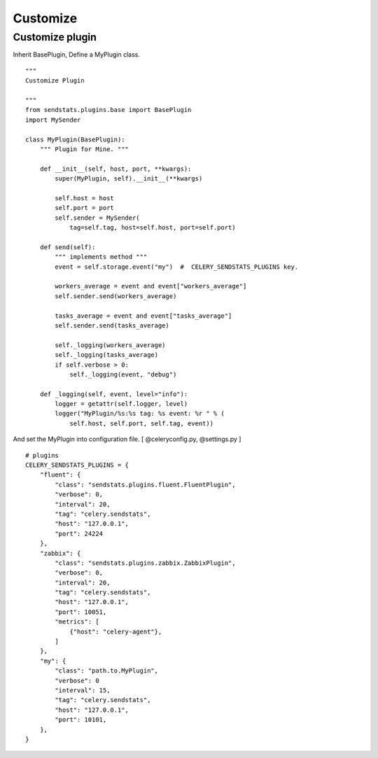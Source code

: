 Customize
===========


Customize plugin
------------------------

Inherit BasePlugin, Define a MyPlugin class.

::

    """
    Customize Plugin

    """
    from sendstats.plugins.base import BasePlugin
    import MySender

    class MyPlugin(BasePlugin):
        """ Plugin for Mine. """

        def __init__(self, host, port, **kwargs):
            super(MyPlugin, self).__init__(**kwargs)

            self.host = host
            self.port = port
            self.sender = MySender(
                tag=self.tag, host=self.host, port=self.port)

        def send(self):
            """ implements method """
            event = self.storage.event("my")  #  CELERY_SENDSTATS_PLUGINS key.

            workers_average = event and event["workers_average"]
            self.sender.send(workers_average)

            tasks_average = event and event["tasks_average"]
            self.sender.send(tasks_average)

            self._logging(workers_average)
            self._logging(tasks_average)
            if self.verbose > 0:
                self._logging(event, "debug")

        def _logging(self, event, level="info"):
            logger = getattr(self.logger, level)
            logger("MyPlugin/%s:%s tag: %s event: %r " % (
                self.host, self.port, self.tag, event))


.. highlight:: ruby

And set the MyPlugin into configuration file. [ @celeryconfig.py, @settings.py ]

::

    # plugins
    CELERY_SENDSTATS_PLUGINS = {
        "fluent": {
            "class": "sendstats.plugins.fluent.FluentPlugin",
            "verbose": 0,
            "interval": 20,
            "tag": "celery.sendstats",
            "host": "127.0.0.1",
            "port": 24224
        },
        "zabbix": {
            "class": "sendstats.plugins.zabbix.ZabbixPlugin",
            "verbose": 0,
            "interval": 20,
            "tag": "celery.sendstats",
            "host": "127.0.0.1",
            "port": 10051,
            "metrics": [
                {"host": "celery-agent"},
            ]
        },
        "my": {
            "class": "path.to.MyPlugin",
            "verbose": 0
            "interval": 15,
            "tag": "celery.sendstats",
            "host": "127.0.0.1",
            "port": 10101,
        },
    }

